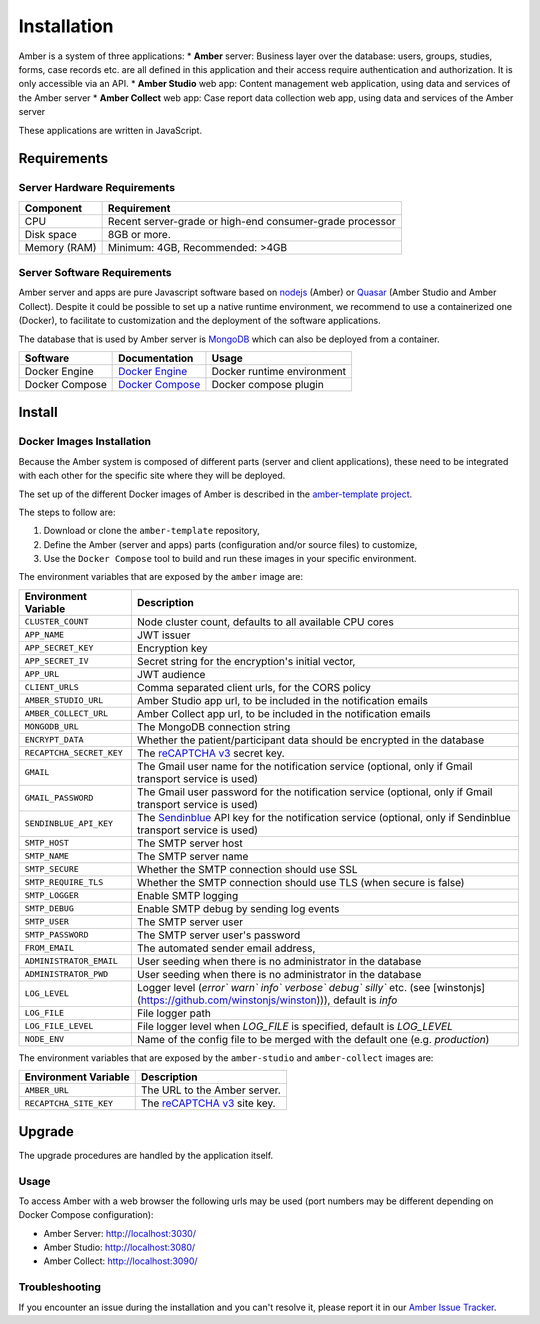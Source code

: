 Installation
============

Amber is a system of three applications:
* **Amber** server: Business layer over the database: users, groups, studies, forms, case records etc. are all defined in this application and their access require authentication and authorization. It is only accessible via an API.
* **Amber Studio** web app: Content management web application, using data and services of the Amber server
* **Amber Collect** web app: Case report data collection web app, using data and services of the Amber server

These applications are written in JavaScript.

Requirements
------------

Server Hardware Requirements
~~~~~~~~~~~~~~~~~~~~~~~~~~~~

============ ===============
Component    Requirement
============ ===============
CPU	         Recent server-grade or high-end consumer-grade processor
Disk space	 8GB or more.
Memory (RAM) Minimum: 4GB, Recommended: >4GB
============ ===============

Server Software Requirements
~~~~~~~~~~~~~~~~~~~~~~~~~~~~

Amber server and apps are pure Javascript software based on `nodejs <https://nodejs.org/>`_ (Amber) or `Quasar <https://quasar.dev/>`_ (Amber Studio and Amber Collect). Despite it could be possible to set up a native runtime environment, we recommend to use a containerized one (Docker), to facilitate to customization and the deployment of the software applications.

The database that is used by Amber server is `MongoDB <https://www.mongodb.com/>`_ which can also be deployed from a container.

========================= ================================================================ ========================
Software                  Documentation                                                    Usage
========================= ================================================================ ========================
Docker Engine             `Docker Engine <https://docs.docker.com/engine/>`_               Docker runtime environment
Docker Compose            `Docker Compose <https://docs.docker.com/compose/>`_             Docker compose plugin
========================= ================================================================ ========================

Install
-------

Docker Images Installation
~~~~~~~~~~~~~~~~~~~~~~~~~~

Because the Amber system is composed of different parts (server and client applications), these need to be integrated with each other for the specific site where they will be deployed.

The set up of the different Docker images of Amber is described in the `amber-template project <https://github.com/obiba/amber-template>`_.

The steps to follow are:

1. Download or clone the ``amber-template`` repository,
2. Define the Amber (server and apps) parts (configuration and/or source files) to customize,
3. Use the ``Docker Compose`` tool to build and run these images in your specific environment.

The environment variables that are exposed by the ``amber`` image are:

=============================== =========================================================================
Environment Variable            Description
=============================== =========================================================================
``CLUSTER_COUNT``               Node cluster count, defaults to all available CPU cores
``APP_NAME``                    JWT issuer
``APP_SECRET_KEY``              Encryption key
``APP_SECRET_IV``               Secret string for the encryption's initial vector,
``APP_URL``                     JWT audience
``CLIENT_URLS``                 Comma separated client urls, for the CORS policy
``AMBER_STUDIO_URL``            Amber Studio app url, to be included in the notification emails
``AMBER_COLLECT_URL``           Amber Collect app url, to be included in the notification emails
``MONGODB_URL``                 The MongoDB connection string
``ENCRYPT_DATA``                Whether the patient/participant data should be encrypted in the database
``RECAPTCHA_SECRET_KEY``        The `reCAPTCHA v3 <https://developers.google.com/recaptcha/docs/v3>`_ secret key.
``GMAIL``                       The Gmail user name for the notification service (optional, only if Gmail transport service is used)
``GMAIL_PASSWORD``              The Gmail user password for the notification service (optional, only if Gmail transport service is used)
``SENDINBLUE_API_KEY``          The `Sendinblue <https://www.sendinblue.com/>`_ API key for the notification service (optional, only if Sendinblue transport service is used)
``SMTP_HOST``                   The SMTP server host
``SMTP_NAME``                   The SMTP server name
``SMTP_SECURE``                 Whether the SMTP connection should use SSL
``SMTP_REQUIRE_TLS``            Whether the SMTP connection should use TLS (when secure is false)
``SMTP_LOGGER``                 Enable SMTP logging
``SMTP_DEBUG``                  Enable SMTP debug by sending log events
``SMTP_USER``                   The SMTP server user
``SMTP_PASSWORD``               The SMTP server user's password
``FROM_EMAIL``                  The automated sender email address,
``ADMINISTRATOR_EMAIL``         User seeding when there is no administrator in the database
``ADMINISTRATOR_PWD``           User seeding when there is no administrator in the database
``LOG_LEVEL``                   Logger level (`error`` `warn`` `info`` `verbose`` `debug`` `silly`` etc. (see [winstonjs](https://github.com/winstonjs/winston))), default is `info`
``LOG_FILE``                    File logger path
``LOG_FILE_LEVEL``              File logger level when `LOG_FILE` is specified, default is `LOG_LEVEL`
``NODE_ENV``                    Name of the config file to be merged with the default one (e.g. `production`)
=============================== =========================================================================

The environment variables that are exposed by the ``amber-studio`` and ``amber-collect`` images are:

=============================== =========================================================================
Environment Variable            Description
=============================== =========================================================================
``AMBER_URL``                   The URL to the Amber server.
``RECAPTCHA_SITE_KEY``          The `reCAPTCHA v3 <https://developers.google.com/recaptcha/docs/v3>`_ site key.
=============================== =========================================================================

Upgrade
-------

The upgrade procedures are handled by the application itself.

Usage
~~~~~

To access Amber with a web browser the following urls may be used (port numbers may be different depending on Docker Compose configuration):

* Amber Server: http://localhost:3030/
* Amber Studio: http://localhost:3080/
* Amber Collect: http://localhost:3090/

Troubleshooting
~~~~~~~~~~~~~~~

If you encounter an issue during the installation and you can't resolve it, please report it in our `Amber Issue Tracker <https://github.com/obiba/amber/issues>`_.
